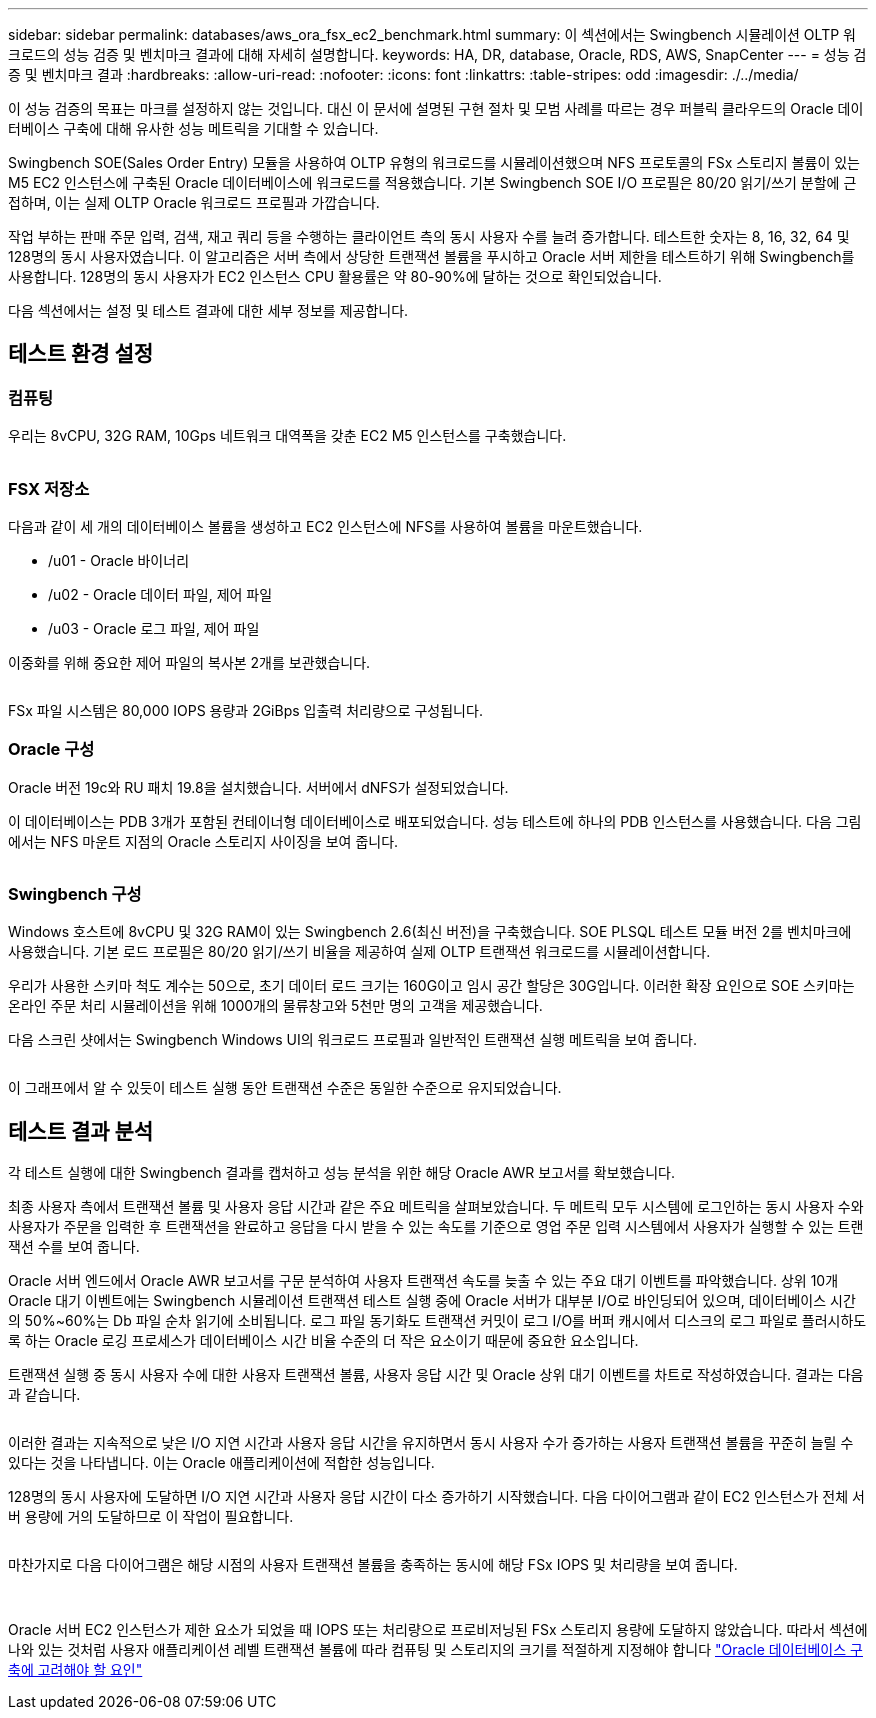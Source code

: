 ---
sidebar: sidebar 
permalink: databases/aws_ora_fsx_ec2_benchmark.html 
summary: 이 섹션에서는 Swingbench 시뮬레이션 OLTP 워크로드의 성능 검증 및 벤치마크 결과에 대해 자세히 설명합니다. 
keywords: HA, DR, database, Oracle, RDS, AWS, SnapCenter 
---
= 성능 검증 및 벤치마크 결과
:hardbreaks:
:allow-uri-read: 
:nofooter: 
:icons: font
:linkattrs: 
:table-stripes: odd
:imagesdir: ./../media/


[role="lead"]
이 성능 검증의 목표는 마크를 설정하지 않는 것입니다. 대신 이 문서에 설명된 구현 절차 및 모범 사례를 따르는 경우 퍼블릭 클라우드의 Oracle 데이터베이스 구축에 대해 유사한 성능 메트릭을 기대할 수 있습니다.

Swingbench SOE(Sales Order Entry) 모듈을 사용하여 OLTP 유형의 워크로드를 시뮬레이션했으며 NFS 프로토콜의 FSx 스토리지 볼륨이 있는 M5 EC2 인스턴스에 구축된 Oracle 데이터베이스에 워크로드를 적용했습니다. 기본 Swingbench SOE I/O 프로필은 80/20 읽기/쓰기 분할에 근접하며, 이는 실제 OLTP Oracle 워크로드 프로필과 가깝습니다.

작업 부하는 판매 주문 입력, 검색, 재고 쿼리 등을 수행하는 클라이언트 측의 동시 사용자 수를 늘려 증가합니다. 테스트한 숫자는 8, 16, 32, 64 및 128명의 동시 사용자였습니다. 이 알고리즘은 서버 측에서 상당한 트랜잭션 볼륨을 푸시하고 Oracle 서버 제한을 테스트하기 위해 Swingbench를 사용합니다. 128명의 동시 사용자가 EC2 인스턴스 CPU 활용률은 약 80-90%에 달하는 것으로 확인되었습니다.

다음 섹션에서는 설정 및 테스트 결과에 대한 세부 정보를 제공합니다.



== 테스트 환경 설정



=== 컴퓨팅

우리는 8vCPU, 32G RAM, 10Gps 네트워크 대역폭을 갖춘 EC2 M5 인스턴스를 구축했습니다.

image:aws_ora_fsx_ec2_inst_10.PNG[""]



=== FSX 저장소

다음과 같이 세 개의 데이터베이스 볼륨을 생성하고 EC2 인스턴스에 NFS를 사용하여 볼륨을 마운트했습니다.

* /u01 - Oracle 바이너리
* /u02 - Oracle 데이터 파일, 제어 파일
* /u03 - Oracle 로그 파일, 제어 파일


이중화를 위해 중요한 제어 파일의 복사본 2개를 보관했습니다.

image:aws_ora_fsx_ec2_stor_15.PNG[""]

FSx 파일 시스템은 80,000 IOPS 용량과 2GiBps 입출력 처리량으로 구성됩니다.



=== Oracle 구성

Oracle 버전 19c와 RU 패치 19.8을 설치했습니다. 서버에서 dNFS가 설정되었습니다.

이 데이터베이스는 PDB 3개가 포함된 컨테이너형 데이터베이스로 배포되었습니다. 성능 테스트에 하나의 PDB 인스턴스를 사용했습니다. 다음 그림에서는 NFS 마운트 지점의 Oracle 스토리지 사이징을 보여 줍니다.

image:aws_ora_fsx_ec2_inst_11.PNG[""]



=== Swingbench 구성

Windows 호스트에 8vCPU 및 32G RAM이 있는 Swingbench 2.6(최신 버전)을 구축했습니다. SOE PLSQL 테스트 모듈 버전 2를 벤치마크에 사용했습니다. 기본 로드 프로필은 80/20 읽기/쓰기 비율을 제공하여 실제 OLTP 트랜잭션 워크로드를 시뮬레이션합니다.

우리가 사용한 스키마 척도 계수는 50으로, 초기 데이터 로드 크기는 160G이고 임시 공간 할당은 30G입니다. 이러한 확장 요인으로 SOE 스키마는 온라인 주문 처리 시뮬레이션을 위해 1000개의 물류창고와 5천만 명의 고객을 제공했습니다.

다음 스크린 샷에서는 Swingbench Windows UI의 워크로드 프로필과 일반적인 트랜잭션 실행 메트릭을 보여 줍니다.

image:aws_ora_fsx_ec2_swin_01.PNG[""]

이 그래프에서 알 수 있듯이 테스트 실행 동안 트랜잭션 수준은 동일한 수준으로 유지되었습니다.



== 테스트 결과 분석

각 테스트 실행에 대한 Swingbench 결과를 캡처하고 성능 분석을 위한 해당 Oracle AWR 보고서를 확보했습니다.

최종 사용자 측에서 트랜잭션 볼륨 및 사용자 응답 시간과 같은 주요 메트릭을 살펴보았습니다. 두 메트릭 모두 시스템에 로그인하는 동시 사용자 수와 사용자가 주문을 입력한 후 트랜잭션을 완료하고 응답을 다시 받을 수 있는 속도를 기준으로 영업 주문 입력 시스템에서 사용자가 실행할 수 있는 트랜잭션 수를 보여 줍니다.

Oracle 서버 엔드에서 Oracle AWR 보고서를 구문 분석하여 사용자 트랜잭션 속도를 늦출 수 있는 주요 대기 이벤트를 파악했습니다. 상위 10개 Oracle 대기 이벤트에는 Swingbench 시뮬레이션 트랜잭션 테스트 실행 중에 Oracle 서버가 대부분 I/O로 바인딩되어 있으며, 데이터베이스 시간의 50%~60%는 Db 파일 순차 읽기에 소비됩니다. 로그 파일 동기화도 트랜잭션 커밋이 로그 I/O를 버퍼 캐시에서 디스크의 로그 파일로 플러시하도록 하는 Oracle 로깅 프로세스가 데이터베이스 시간 비율 수준의 더 작은 요소이기 때문에 중요한 요소입니다.

트랜잭션 실행 중 동시 사용자 수에 대한 사용자 트랜잭션 볼륨, 사용자 응답 시간 및 Oracle 상위 대기 이벤트를 차트로 작성하였습니다. 결과는 다음과 같습니다.

image:aws_ora_fsx_ec2_swin_02.PNG[""]

이러한 결과는 지속적으로 낮은 I/O 지연 시간과 사용자 응답 시간을 유지하면서 동시 사용자 수가 증가하는 사용자 트랜잭션 볼륨을 꾸준히 늘릴 수 있다는 것을 나타냅니다. 이는 Oracle 애플리케이션에 적합한 성능입니다.

128명의 동시 사용자에 도달하면 I/O 지연 시간과 사용자 응답 시간이 다소 증가하기 시작했습니다. 다음 다이어그램과 같이 EC2 인스턴스가 전체 서버 용량에 거의 도달하므로 이 작업이 필요합니다.

image:aws_ora_fsx_ec2_swin_03.PNG[""]

마찬가지로 다음 다이어그램은 해당 시점의 사용자 트랜잭션 볼륨을 충족하는 동시에 해당 FSx IOPS 및 처리량을 보여 줍니다.

image:aws_ora_fsx_ec2_swin_04.PNG[""] image:aws_ora_fsx_ec2_swin_05.PNG[""]

Oracle 서버 EC2 인스턴스가 제한 요소가 되었을 때 IOPS 또는 처리량으로 프로비저닝된 FSx 스토리지 용량에 도달하지 않았습니다. 따라서 섹션에 나와 있는 것처럼 사용자 애플리케이션 레벨 트랜잭션 볼륨에 따라 컴퓨팅 및 스토리지의 크기를 적절하게 지정해야 합니다 link:aws_ora_fsx_ec2_factors.html["Oracle 데이터베이스 구축에 고려해야 할 요인"]
